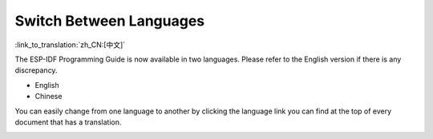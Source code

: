 Switch Between Languages
=================================

:link_to_translation:`zh_CN:[中文]`

The ESP-IDF Programming Guide is now available in two languages. Please refer to the English version if there is any discrepancy.

- English
- Chinese

You can easily change from one language to another by clicking the language link you can find at the top of every document that has a translation.

.. image:: /../_static/choose_language.png

